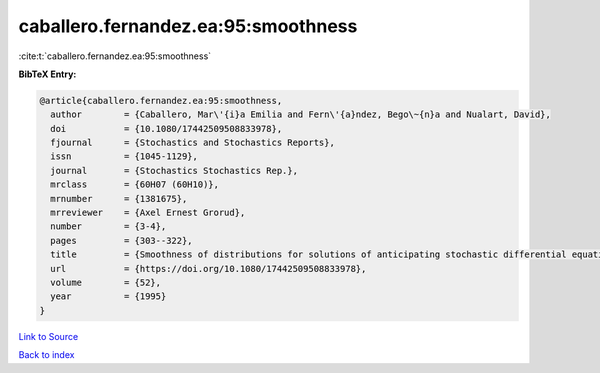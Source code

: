 caballero.fernandez.ea:95:smoothness
====================================

:cite:t:`caballero.fernandez.ea:95:smoothness`

**BibTeX Entry:**

.. code-block:: bibtex

   @article{caballero.fernandez.ea:95:smoothness,
     author        = {Caballero, Mar\'{i}a Emilia and Fern\'{a}ndez, Bego\~{n}a and Nualart, David},
     doi           = {10.1080/17442509508833978},
     fjournal      = {Stochastics and Stochastics Reports},
     issn          = {1045-1129},
     journal       = {Stochastics Stochastics Rep.},
     mrclass       = {60H07 (60H10)},
     mrnumber      = {1381675},
     mrreviewer    = {Axel Ernest Grorud},
     number        = {3-4},
     pages         = {303--322},
     title         = {Smoothness of distributions for solutions of anticipating stochastic differential equations},
     url           = {https://doi.org/10.1080/17442509508833978},
     volume        = {52},
     year          = {1995}
   }

`Link to Source <https://doi.org/10.1080/17442509508833978},>`_


`Back to index <../By-Cite-Keys.html>`_
